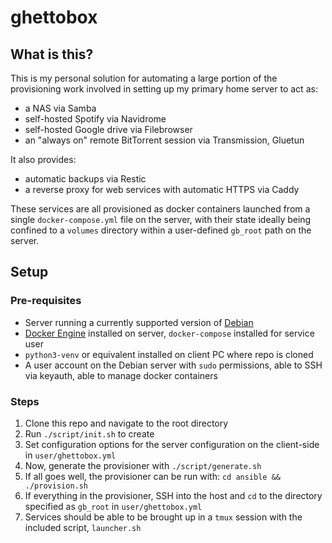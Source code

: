 [[./img/ghettobox.png]]

* ghettobox
** What is this?
This is my personal solution for automating a large portion of the
provisioning work involved in setting up my primary home server to act
as:
- a NAS via Samba
- self-hosted Spotify via Navidrome
- self-hosted Google drive via Filebrowser
- an "always on" remote BitTorrent session via Transmission, Gluetun

It also provides:
- automatic backups via Restic
- a reverse proxy for web services with automatic HTTPS via Caddy

These services are all provisioned as docker containers launched from
a single ~docker-compose.yml~ file on the server, with their state ideally
being confined to a ~volumes~ directory within a user-defined
~gb_root~ path on the server.

** Setup
*** Pre-requisites
- Server running a currently supported version of [[https://www.debian.org/][Debian]]
- [[https://docs.docker.com/engine/install/debian/][Docker Engine]] installed on server, ~docker-compose~ installed for service user
- ~python3-venv~ or equivalent installed on client PC where repo is cloned
- A user account on the Debian server with ~sudo~ permissions, able to SSH via keyauth, able to manage docker containers
  
*** Steps
1. Clone this repo and navigate to the root directory
2. Run ~./script/init.sh~ to create 
3. Set configuration options for the server configuration on the client-side in ~user/ghettobox.yml~
4. Now, generate the provisioner with ~./script/generate.sh~
5. If all goes well, the provisioner can be run with: ~cd ansible && ./provision.sh~
6. If everything in the provisioner, SSH into the host and ~cd~ to the directory specified as ~gb_root~ in ~user/ghettobox.yml~
7. Services should be able to be brought up in a ~tmux~ session with the included script, ~launcher.sh~
